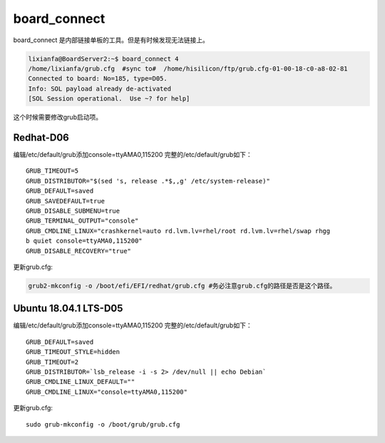 ***************************************
board_connect
***************************************

board_connect 是内部链接单板的工具。但是有时候发现无法链接上。

.. code:: shell-session

   lixianfa@BoardServer2:~$ board_connect 4
   /home/lixianfa/grub.cfg  #sync to#  /home/hisilicon/ftp/grub.cfg-01-00-18-c0-a8-02-81
   Connected to board: No=185, type=D05.
   Info: SOL payload already de-activated
   [SOL Session operational.  Use ~? for help]

这个时候需要修改grub启动项。

Redhat-D06
==========

编辑/etc/default/grub添加console=ttyAMA0,115200
完整的/etc/default/grub如下：

::

   GRUB_TIMEOUT=5
   GRUB_DISTRIBUTOR="$(sed 's, release .*$,,g' /etc/system-release)"
   GRUB_DEFAULT=saved
   GRUB_SAVEDEFAULT=true
   GRUB_DISABLE_SUBMENU=true
   GRUB_TERMINAL_OUTPUT="console"
   GRUB_CMDLINE_LINUX="crashkernel=auto rd.lvm.lv=rhel/root rd.lvm.lv=rhel/swap rhgg
   b quiet console=ttyAMA0,115200"
   GRUB_DISABLE_RECOVERY="true"

更新grub.cfg:

.. code:: shell

   grub2-mkconfig -o /boot/efi/EFI/redhat/grub.cfg #务必注意grub.cfg的路径是否是这个路径。

Ubuntu 18.04.1 LTS-D05
======================

编辑/etc/default/grub添加console=ttyAMA0,115200
完整的/etc/default/grub如下：

::

   GRUB_DEFAULT=saved
   GRUB_TIMEOUT_STYLE=hidden
   GRUB_TIMEOUT=2
   GRUB_DISTRIBUTOR=`lsb_release -i -s 2> /dev/null || echo Debian`
   GRUB_CMDLINE_LINUX_DEFAULT=""
   GRUB_CMDLINE_LINUX="console=ttyAMA0,115200"

更新grub.cfg:

::

   sudo grub-mkconfig -o /boot/grub/grub.cfg
